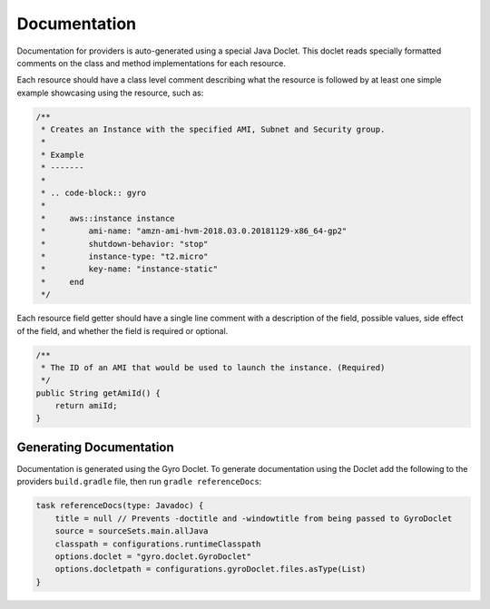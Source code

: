 Documentation
-------------

Documentation for providers is auto-generated using a special Java Doclet. This doclet reads specially formatted comments
on the class and method implementations for each resource.

Each resource should have a class level comment describing what the resource is followed by at least one simple example
showcasing using the resource, such as:

.. code-block:: shell

    /**
     * Creates an Instance with the specified AMI, Subnet and Security group.
     *
     * Example
     * -------
     *
     * .. code-block:: gyro
     *
     *     aws::instance instance
     *         ami-name: "amzn-ami-hvm-2018.03.0.20181129-x86_64-gp2"
     *         shutdown-behavior: "stop"
     *         instance-type: "t2.micro"
     *         key-name: "instance-static"
     *     end
     */

Each resource field getter should have a single line comment with a description of the field, possible values, side
effect of the field, and whether the field is required or optional.

.. code-block:: shell

    /**
     * The ID of an AMI that would be used to launch the instance. (Required)
     */
    public String getAmiId() {
        return amiId;
    }

Generating Documentation
++++++++++++++++++++++++

Documentation is generated using the Gyro Doclet. To generate documentation using the Doclet add the following to
the providers ``build.gradle`` file, then run ``gradle referenceDocs``:

.. code-block:: shell

    task referenceDocs(type: Javadoc) {
        title = null // Prevents -doctitle and -windowtitle from being passed to GyroDoclet
        source = sourceSets.main.allJava
        classpath = configurations.runtimeClasspath
        options.doclet = "gyro.doclet.GyroDoclet"
        options.docletpath = configurations.gyroDoclet.files.asType(List)
    }

